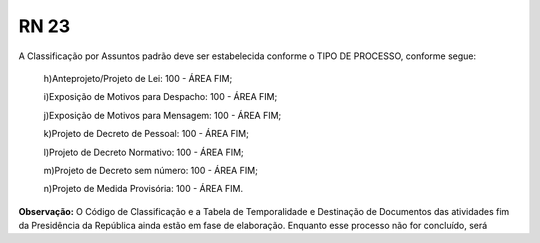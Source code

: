 **RN 23**
=========
A Classificação por Assuntos padrão deve ser estabelecida conforme o TIPO DE PROCESSO, conforme segue:

 h)Anteprojeto/Projeto de Lei: 100 - ÁREA FIM;
 
 i)Exposição de Motivos para Despacho: 100 - ÁREA FIM;
 
 j)Exposição de Motivos para Mensagem: 100 - ÁREA FIM;
 
 k)Projeto de Decreto de Pessoal: 100 - ÁREA FIM;
 
 l)Projeto de Decreto Normativo: 100 - ÁREA FIM;
 
 m)Projeto de Decreto sem número: 100 - ÁREA FIM;
 
 n)Projeto de Medida Provisória: 100 - ÁREA FIM.

**Observação:** O Código de Classificação e a Tabela de Temporalidade e Destinação de Documentos das atividades fim da Presidência da República ainda estão em fase de elaboração. Enquanto esse processo não for concluído, será
